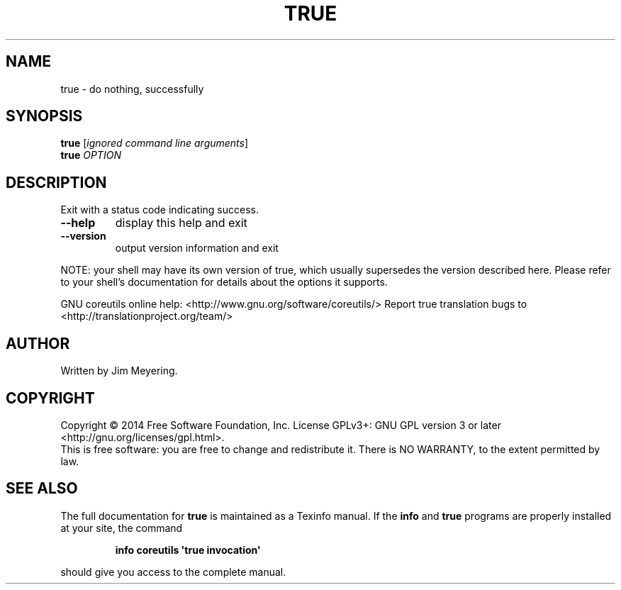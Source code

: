 .\" DO NOT MODIFY THIS FILE!  It was generated by help2man 1.43.3.
.TH TRUE "1" "May 2015" "GNU coreutils 8.23" "User Commands"
.SH NAME
true \- do nothing, successfully
.SH SYNOPSIS
.B true
[\fIignored command line arguments\fR]
.br
.B true
\fIOPTION\fR
.SH DESCRIPTION
.\" Add any additional description here
.PP
Exit with a status code indicating success.
.TP
\fB\-\-help\fR
display this help and exit
.TP
\fB\-\-version\fR
output version information and exit
.PP
NOTE: your shell may have its own version of true, which usually supersedes
the version described here.  Please refer to your shell's documentation
for details about the options it supports.
.PP
GNU coreutils online help: <http://www.gnu.org/software/coreutils/>
Report true translation bugs to <http://translationproject.org/team/>
.SH AUTHOR
Written by Jim Meyering.
.SH COPYRIGHT
Copyright \(co 2014 Free Software Foundation, Inc.
License GPLv3+: GNU GPL version 3 or later <http://gnu.org/licenses/gpl.html>.
.br
This is free software: you are free to change and redistribute it.
There is NO WARRANTY, to the extent permitted by law.
.SH "SEE ALSO"
The full documentation for
.B true
is maintained as a Texinfo manual.  If the
.B info
and
.B true
programs are properly installed at your site, the command
.IP
.B info coreutils \(aqtrue invocation\(aq
.PP
should give you access to the complete manual.

